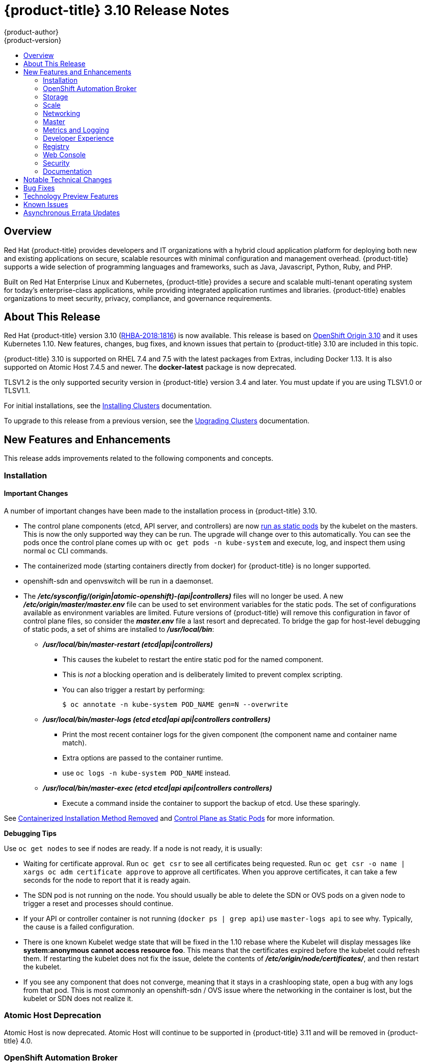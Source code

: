 [[release-notes-ocp-3-10-release-notes]]
= {product-title} 3.10 Release Notes
{product-author}
{product-version}
:data-uri:
:icons:
:experimental:
:toc: macro
:toc-title:
:prewrap!:

toc::[]

== Overview

Red Hat {product-title} provides developers and IT organizations with a hybrid
cloud application platform for deploying both new and existing applications on
secure, scalable resources with minimal configuration and management overhead.
{product-title} supports a wide selection of programming languages and
frameworks, such as Java, Javascript, Python, Ruby, and PHP.

Built on Red Hat Enterprise Linux and Kubernetes, {product-title} provides a
secure and scalable multi-tenant operating system for today’s enterprise-class
applications, while providing integrated application runtimes and libraries.
{product-title} enables organizations to meet security, privacy, compliance, and
governance requirements.

[[ocp-310-about-this-release]]
== About This Release

Red Hat {product-title} version 3.10
(link:https://access.redhat.com/errata/RHBA-2018:1816[RHBA-2018:1816]) is now
available. This release is based on
link:https://github.com/openshift/origin/releases/tag/v3.10.0-rc.0[OpenShift
Origin 3.10] and it uses Kubernetes 1.10. New features, changes, bug fixes, and
known issues that pertain to {product-title} 3.10 are included in this topic.

{product-title} 3.10 is supported on RHEL 7.4 and 7.5 with the latest packages
from Extras, including Docker 1.13. It is also supported on Atomic Host 7.4.5
and newer. The *docker-latest* package is now deprecated.

TLSV1.2 is the only supported security version in {product-title} version 3.4
and later. You must update if you are using TLSV1.0 or TLSV1.1.

For initial installations, see the
xref:../install/index.adoc#install-planning[Installing Clusters] documentation.

To upgrade to this release from a previous version, see the
xref:../upgrading/index.adoc#install-config-upgrading-index[Upgrading Clusters]
documentation.

[[ocp-310-new-features-and-enhancements]]
== New Features and Enhancements

This release adds improvements related to the following components and concepts.

[[ocp-310-installation]]
=== Installation

[[ocp-310-important-installation-changes]]
==== Important Changes

A number of important changes have been made to the installation process in
{product-title} 3.10.

* The control plane components (etcd, API server, and controllers) are now
xref:ocp-310-system-services-now-hosted-on-pods[run as static pods] by the
kubelet on the masters. This is now the only supported way they can be run. The
upgrade will change over to this automatically. You can see the pods once the
control plane comes up with `oc get pods -n kube-system` and execute, log, and
inspect them using normal `oc` CLI commands.

* The containerized mode (starting containers directly from docker) for
{product-title} is no longer supported.

* openshift-sdn and openvswitch will be run in a daemonset.

* The *_/etc/sysconfig/(origin|atomic-openshift)-(api|controllers)_* files will no
longer be used. A new *_/etc/origin/master/master.env_* file can be used to set
environment variables for the static pods. The set of configurations available as
environment variables are limited. Future versions of
{product-title} will remove this configuration in favor of control plane files,
so consider the *_master.env_* file a last resort and deprecated. To bridge the
gap for host-level debugging of static pods, a set of shims are installed to
*_/usr/local/bin_*:
+
** *_/usr/local/bin/master-restart (etcd|api|controllers)_*
*** This causes the kubelet to restart the entire static pod for the named
component.
*** This is _not_ a blocking operation and is deliberately limited to prevent
complex scripting.
*** You can also trigger a restart by performing:
+
----
$ oc annotate -n kube-system POD_NAME gen=N --overwrite
----
+
** *_/usr/local/bin/master-logs (etcd etcd|api api|controllers controllers)_*
*** Print the most recent container logs for the given component (the component name
and container name match).
*** Extra options are passed to the container runtime.
*** use `oc logs -n kube-system POD_NAME` instead.
** *_/usr/local/bin/master-exec (etcd etcd|api api|controllers controllers)_*
*** Execute a command inside the container to support the backup of etcd. Use these sparingly.

See xref:ocp-310-containerized-installation-removed[Containerized Installation
Method Removed] and xref:ocp-310-control-plane-changes[Control Plane as Static
Pods] for more information.

*Debugging Tips*

Use `oc get nodes` to see if nodes are ready. If a node is not ready, it is
usually:

* Waiting for certificate approval. Run `oc get csr` to see all certificates being
requested. Run `oc get csr -o name | xargs oc adm certificate approve` to
approve all certificates.  When you approve certificates, it can take a few
seconds for the node to report that it is ready again.

* The SDN pod is not running on the node.  You should usually be able to delete the
SDN or OVS pods on a given node to trigger a reset and processes should
continue.

* If your API or controller container is not running (`docker ps | grep api`) use
`master-logs api` to see why. Typically, the cause is a failed configuration.

* There is one known Kubelet wedge state that will be fixed in the 1.10 rebase
where the Kubelet will display messages like *system:anonymous cannot access
resource foo*. This means that the certificates expired before the kubelet
could refresh them. If restarting the kubelet does not fix the issue, delete the
contents of *_/etc/origin/node/certificates/_*, and then restart the kubelet.

* If you see any component that does not converge, meaning that it stays in a
crashlooping state, open a bug with any logs from that pod. This is most
commonly an openshift-sdn / OVS issue where the networking in the container is
lost, but the kubelet or SDN does not realize it.

[discrete]
[[ocp-310-atomic-host-deprecated]]
===  Atomic Host Deprecation

Atomic Host is now deprecated. Atomic Host will continue to be supported in
{product-title} 3.11 and will be removed in {product-title} 4.0.

[[ocp-310-openshift-automation-broker]]
=== OpenShift Automation Broker

[[ocp-310-oab-uses-crds]]
==== The OpenShift Automation Broker Now Uses CRDs Instead of Local etcd

The OpenShift Automation Broker will now use custom resource definitions (CRDs)
instead of a local etcd instance.

There is now a migration path from etcd to CRD for `openshift-ansible`

[[ocp-310-mediawiki-apb-updated]]
==== mediawiki-abp Examples Updated

Examples of *mediawiki-apb* Ansible playbook bundles (APB) are updated to use
version 1.27.

[[ocp-310-storage]]
=== Storage

[[ocp-310-pv-provisioning-using-openstack-manilla]]
==== Persistent Volume (PV) Provisioning Using OpenStack Manila (Technology Preview)

Persistent volume (PV) provisioning using OpenStack Manila is currently in
xref:ocp-310-technology-preview[Technology Preview] and not for production
workloads.

{product-title} is capable of provisioning PVs using the
link:https://wiki.openstack.org/wiki/Manila[OpenStack Manila] shared file system
service.

See
xref:../install_config/persistent_storage/persistent_storage_manila.adoc#persistent_storage_manila[Persistent
Storage Using OpenStack Manila] for more information.

[[ocp-310-pv-resize]]
==== PV Resize (Technology Preview)

Persistent volume (PV) resize is currently in
xref:ocp-310-technology-preview[Technology Preview] and not for production
workloads.

You can expand persistent volume claims online from {product-title} for glusterFS.

. Create a storage class with `allowVolumeExpansion=true`.
. The PVC uses the storage class and submits a claim.
. The PVC specifies a new increased size.
. The underlying PV is resized.

See
xref:../dev_guide/expanding_persistent_volumes.adoc#expanding_persistent_volumes[Expanding
Persistent Volumes] for more information.

[[ocp-310-CSI]]
==== Container Storage Interface (Technology Preview)

Container Storage Interface (CSI) is currently in
xref:ocp-310-technology-preview[Technology Preview] and not for production
workloads.

CSI allows {product-title} to consume storage from storage backends that
implement the link:https://github.com/container-storage-interface/spec[CSI
interface] as
xref:../architecture/additional_concepts/storage.adoc#architecture-additional-concepts-storage[persistent
storage].

See
xref:../install_config/persistent_storage/persistent_storage_csi.adoc#install-config-persistent-storage-persistent-storage-csi[Persistent
Storage Using Container Storage Interface (CSI)] for more information.

[[ocp-310-local-ephemeral-storage]]
==== Protection of Local Ephemeral Storage (Technology Preview)

Protection of Local Ephemeral Storage is currently in
xref:ocp-310-technology-preview[Technology Preview] and not for production
workloads.

You can now control the use of the local ephemeral storage feature on your nodes
in order to prevent users from exhausting node local storage with their pods and
other pods that happen to be on the same node.

This feature is disabled by default. If enabled, the {product-title} cluster uses
ephemeral storage to store information that does not need to persist after the
cluster is destroyed.

See xref:../install_config/configuring_ephemeral.adoc#install-config-configuring-ephemeral-storage[Configuring Ephemeral Storage] for more information.

[[ocp-310-tenant-driven-storage-snapshotting]]
==== Tenant-driven Storage Snapshotting (Technology Preview)

Tenant-driven storage snapshotting is currently in
xref:ocp-310-technology-preview[Technology Preview] and not for production
workloads.

Tenants now have the ability to leverage the underlying storage technology
backing the persistent volume (PV) assigned to them to make a snapshot of their
application data. Tenants can also now restore a given snapshot from the past to
their current application.

An external provisioner is used to access the EBS, GCE pDisk, and HostPath. This
Technology Preview feature has tested EBS and HostPath. The tenant must stop the
pods and start them manually.

. The administrator runs an external provisioner for the cluster. These are images
from the Red hat Container Catalog.

. The tenant made a PVC and owns a PV from one of the supported storage
solutions.The administrator must create a new `StorageClass` in the cluster with:
+
----
kind: StorageClass
apiVersion: storage.k8s.io/v1
metadata:
  name: snapshot-promoter
provisioner: volumesnapshot.external-storage.k8s.io/snapshot-promoter
----

. The tenant can create a snapshot of a PVC named `gce-pvc` and the resulting
snapshot will be called `snapshot-demo`.
+
----
$ oc create -f snapshot.yaml

apiVersion: volumesnapshot.external-storage.k8s.io/v1
kind: VolumeSnapshot
metadata:
  name: snapshot-demo
  namespace: myns
spec:
  persistentVolumeClaimName: gce-pvc
----

. Now, they can restore their pod to that snapshot.
+
----
$ oc create -f restore.yaml
apiVersion: v1
kind: PersistentVolumeClaim
metadata:
  name: snapshot-pv-provisioning-demo
  annotations:
    snapshot.alpha.kubernetes.io/snapshot: snapshot-demo
spec:
  storageClassName: snapshot-promoter
----

[[ocp-310-arbiter-volume-support]]
==== Arbiter Volume Support by Red Hat OpenShift Container Storage

In {product-title} 3.10, there is Arbiter Volume Support by Red Hat OpenShift
Container Storage (RHOCS), xref:ocp-310-CNS-is-now-RHOCS[formerly called CNS].

There is a new volume type (2 replicas + 1 metadata brick).  Arbiter volume is a
3-way replicated volume where every third replica is copied metadata. Arbiter
nodes can be daisy chained or dedicated.

Arbiter volume can be created using the Heketi CLI or by updating the
*_storageclass_* file:

----
heketi-cli volume create --size=4 --gluster-volumeoptions='user.heketi.arbiter true'
----

Storage Class Volume Options:

----
volumeoptions: "user.heketi.arbiter true,user.heketi.average-file-size 1024"
----

[[ocp-310-scale]]
=== Scale

[[ocp-310-scale-cluster-limits]]
==== Cluster Limits

Updated guidance around
xref:../scaling_performance/cluster_limits.adoc#scaling-performance-cluster-limits[Cluster
Limits] for {product-title} 3.10 is now available.

[[ocp-310-device-plugins]]
==== Device Plug-ins

Device Plug-ins are now moved out of Technology Preview and generally available
in {product-title} 3.10. {product-title} supports the device plug-in API, but the
device plug-in containers are supported by individual vendors.

Device plug-ins allow you to use a particular device type (GPU, InfiniBand,
or other similar computing resources that require vendor-specific initialization
and setup) in your {product-title} pod without needing to write custom code. The
device plug-in provides a consistent and portable solution to consume hardware
devices across clusters. The device plug-in provides support for these devices
through an extension mechanism, which makes these devices available to
containers, provides health checks of these devices, and securely shares them.

A device plug-in is a gRPC service running on the nodes (external to
`atomic-openshift-node.service`) that is responsible for managing specific
hardware resources.

See the  xref:../dev_guide/device_plugins.adoc#using-device-plugins[Developer
Guide] for further conceptual information about Device Plug-ins.

[[ocp-310-CPU-manager]]
==== CPU Manager

CPU Manager is now moved out of Technology Preview and generally available in
{product-title} 3.10.

CPU Manager manages groups of CPUs and constrains workloads to specific CPUs.

CPU Manager is useful for workloads that have some of these attributes:

* Require as much CPU time as possible.
* Are sensitive to processor cache misses.
* Are low-latency network applications.
* Coordinate with other processes and benefit from sharing a single processor
cache.

See
xref:../scaling_performance/using_cpu_manager.adoc#scaling-performance-using-cpu-manager[Using
CPU Manager] for more information.

[[ocp-310-device-manager]]
==== Device Manager

Device Manager is now moved out of Technology Preview and generally available in
{product-title} 3.10. {product-title} supports the device plug-in API, but the
device plug-in containers are supported by individual vendors.

Some users want to set resource limits for hardware devices within their pod
definition and have the scheduler find the node in the cluster with those
resources.  While at the same time, Kubernetes needed a way for hardware
vendors to advertise their resources to the kubelet without forcing them to
change core code within Kubernetes

The kubelet now houses a device manager that is extensible through plug-ins. You
load the driver support at the node level. Then, you or the vendor writes a
plug-in that listens for requests to stop/start/attach/assign the requested
hardware resources seen by the drivers. This plug-in is deployed to all the
nodes via a daemonSet.

See xref:../dev_guide/device_manager.adoc#using-device-manager[Using Device
Manager] for more information.

[[ocp-310-hugepages]]
==== Huge Pages

Huge pages are now moved out of Technology Preview and generally available in
{product-title} 3.10.

Memory is managed in blocks known as pages. On most systems, a page is 4Ki. 1Mi
of memory is equal to 256 pages; 1Gi of memory is 256,000 pages, and so on. CPUs
have a built-in memory management unit that manages a list of these pages in
hardware. The Translation Lookaside Buffer (TLB) is a small hardware cache of
virtual-to-physical page mappings. If the virtual address passed in a hardware
instruction can be found in the TLB, the mapping can be determined quickly. If
not, a TLB miss occurs, and the system falls back to slower, software-based
address translation, resulting in performance issues. Since the size of the
TLB is fixed, the only way to reduce the chance of a TLB miss is to increase the
page size.

A huge page is a memory page that is larger than 4Ki. On x86_64 architectures,
there are two common huge page sizes: 2Mi and 1Gi. Sizes vary on other
architectures. In order to use huge pages, code must be written so that
applications are aware of them. Transparent Huge Pages (THP) attempt to automate
the management of huge pages without application knowledge, but they have
limitations. In particular, they are limited to 2Mi page sizes. THP can lead to
performance degradation on nodes with high memory utilization or fragmentation
due to defragmenting efforts of THP, which can lock memory pages. For this
reason, some applications may be designed to use or recommend usage of
pre-allocated huge pages instead of THP.

In {product-title}, applications in a pod can allocate and consume pre-allocated
huge pages.

See xref:../scaling_performance/managing_hugepages.adoc#scaling-performance-managing-huge-pages[Managing
Huge Pages] for more information.

[[ocp-310-networking]]
=== Networking

[[ocp-310-route-annotation-limits-concurrent-connections]]
==== Route Annotation Limits Concurrent Connections

The route annotation `haproxy.router.openshift.io/pod-concurrent-connections`
limits concurrent connections.

See
xref:../architecture/networking/routes.adoc#route-specific-annotations[Route-specific
Annotations] for more information.

[[ocp-310-support-for-kubernetes-ingress-objects]]
==== Support for Kubernetes Ingress Objects

The Kubernetes ingress object is a configuration object determining how inbound
connections reach internal services. {product-title} has support for these
objects, starting in {product-title} 3.10, using a ingress controller
configuration file.

See
xref:../architecture/networking/routes.adoc#architecture-routes-support-for-ingress[Support
for Kubernetes ingress objects] for more information.

[[ocp-310-IP-failover-management-limited-to-254-groups]]
==== IP failover Management Limited to 254 Groups of VIP Addresses

IP failover management is limited to 254 groups of VIP addresses. By default,
{product-title} assigns one IP address to each group. You can use the
`virtual-ip-groups` option to change this so multiple IP addresses are in each
group and define the number of VIP groups available for each VRRP instance when
configuring IP failover.

See
xref:../admin_guide/high_availability.adoc#admin-guide-high-availability-configuring-more-than-254[High
Availability] for more information.

[[ocp-310-allow-dns-names-for-egress-routers]]
==== Allow DNS Names for Egress Routers

You can now set the egress router to refer to an external service, with a
potentially unstable IP address, by its host name.

See xref:../admin_guide/managing_networking.adoc#admin-guide-deploying-an-egress-dns-proxy-pod[Deploying an Egress Router DNS Proxy Pod]
for more information.

[[ocp-310-expand-servicenetwork]]
==== Expanding the serviceNetwork

You can now grow the service network address range in a multi-node environment
to a larger address space. This does not cover migration to a different range,
just the increase of an existing range.

See xref:../install_config/configuring_sdn.adoc#expanding-the-service-network[Expanding the Service Network]
for more information.

[[ocp-310-kuryr]]
==== Improved {product-title} and Red Hat OpenStack Integration with Kuryr (Technology Preview)

This feature  is currently in xref:ocp-310-technology-preview[Technology
Preview] and is not for production workloads.

See xref:../admin_guide/kuryr.adoc#admin-guide-kuryr[Kuryr SDN Administration]
and
xref:../install_config/configuring_kuryrsdn.adoc#install-config-configuring-kuryr-sdn[Configuring
Kuryr SDN] for best practices in {product-title} and Red Hat OpenStack
integration.

[[ocp-310-master]]
=== Master

[[ocp-310-the-descheduler]]
==== The Descheduler (Technology Preview)

The Descheduler is currently in xref:ocp-310-technology-preview[Technology
Preview] and is not for production workloads.

The descheduler moves pods from less desirable nodes to new nodes. Pods can be
moved for various reasons, such as:

* Some nodes are under- or over-utilized.
* The original scheduling decision does not hold true any more, as taints or
labels are added to or removed from nodes, pod/node affinity requirements are
not satisfied any more.
* Some nodes failed and their pods moved to other nodes.
* New nodes are added to clusters.

See
xref:../admin_guide/scheduling/descheduler.adoc#admin-guide-descheduler[Descheduling]
for more information.

[[ocp-310-node-problem-detector]]
==== Node Problem Detector (Technology Preview)

The Node Problem Detector is currently in xref:ocp-310-technology-preview[Technology
Preview] and is not for production workloads.

The Node Problem Detector monitors the health of your nodes by finding certain
problems and reporting these problems to the API server, where external
controllers could take action. The Node Problem Detector is a daemon that runs
on each node as a daemonSet.  The daemon tries to make the cluster aware of node
level faults that should make the node not schedulable. When you start the Node
Problem Detector, you tell it a port over which it should broadcast the issues
it finds. The detector allows you to load sub-daemons to do the data collection.
There are three as of today.  Issues found by the problem daemon can be
classified as `NodeCondition`.

Problem daemons:

* Kernel Monitor: Monitors kernel log via journald and reports problems according
to regex patterns.
* AbrtAdaptor: Monitors the node for kernel problems and application crashes from
journald.
* CustomerPluginMonitor: Allows you to test for any condition and exit on a `0` or
`1` should your condition not be met.

See
xref:../admin_guide/node_problem_detector.adoc#admin-guide-node-problem-detector[Node
Problem Detector] for more information.

[[ocp-310-system-services-now-hosted-on-pods]]
==== System Services Now Hosted on Pods
Each of the system services, API, controllers, and etcd, used to run as system
services on the master. These services now run on static pods in the cluster. As
a result, there are new commands to restart these services: `master-restart
api`, `master-restart controllers`, and `master-restart etcd`. To view log
information on these services, use `master-logs api api`, `master-logs
controllers controllers`, and `master-logs etcd etcd`.

See xref:ocp-310-important-installation-changes[Important Changes] for more information.

[[ocp-310-new-node-configuration-process]]
==== New Node Configuration Process
You can modify exiting nodes through a configuration map rather than the
*_node-config.yaml_*. The installation creates three node configuration groups:
*node-config-master*, *node-config-infra*, and *node-config-compute* and creates
a configuration map for each group.  A sync pod watches for changes to these
configuration maps. When a change is detected, the sync pod updates the
*_node-config.yaml_* file on all of the nodes.

[[ocp-310-group-pruning]]
==== LDAP Group Pruning
To prune groups records from an external provider, administrators can
run the following command:

----
$ oc adm prune groups --sync-config=path/to/sync/config [<options>]
----

See xref:../admin_guide/pruning_resources.adoc#pruning-groups[Pruning groups] for more information.


[[ocp-310-podman]]
==== Podman (Technology Preview)

Podman is currently in xref:ocp-310-technology-preview[Technology Preview] and
is not for production workloads.

Podman is a daemon-less CLI/API for running, managing, and debugging OCI containers and pods. It:

* Is fast and lightweight.
* Leverages runC.
* Provides a syntax for working with containers.
* Has remote management API via Varlink.
* Provides systemd integration and advanced namespace isolation.

[[ocp-310-metrics-and-logging]]
=== Metrics and Logging

[[ocp-310-prometheus]]
==== Prometheus (Technology Preview)

Prometheus remains in xref:ocp-310-technology-preview[Technology Preview] and is
not for production workloads. Prometheus, AlertManager, and AlertBuffer versions
are now updated and node-exporter is now included:

* prometheus 2.2.1
* Alertmanager 0.14.0
* AlertBuffer 0.2
* node_exporter 0.15.2

You can deploy Prometheus on an {product-title} cluster, collect Kubernetes and
infrastructure metrics, and get alerts. You can see and query metrics and alerts
on the Prometheus web dashboard. Alternatively, you can bring your own Grafana
and hook it up to Prometheus.

See xref:../install_config/cluster_metrics.adoc#openshift-prometheus[Prometheus
on OpenShift] for more information.

[[ocp-310-syslog-output-plugin-for-fluentd]]
==== syslog Output Plug-in for fluentd (Technology Preview)

syslog Output Plug-in for fluentd is a feature currently in
xref:ocp-310-technology-preview[Technology Preview] and not for production
workloads.

You can send system and container logs from {product-title} nodes to external
endpoints using the syslog protocol. The fluentd syslog output plug-in supports
this.

[IMPORTANT]
====
Logs sent via syslog are not encrypted and, therefore, insecure.
====

See
xref:../install_config/aggregate_logging.adoc#sending-logs-to-external-rsyslog[Sending
Logs to an External Syslog Server] for more information.

[[ocp-310-developer-experience]]
=== Developer Experience

[[ocp-310-service-catalog-CLI]]
==== Service Catalog command-line interface (CLI)

The Service Catalog command-line interface (CLI) allows you to provision and
bind services from the command line. You can use a full set of commands to list,
describe, provision, deprovision, bind, and unbind.

The Service Catalog CLI utility called `svcat` is available for easier
interaction with Service Catalog resources. `svcat` communicates with the
Service Catalog API by using the aggregated API endpoint on an OpenShift
cluster.

See
xref:../architecture/service_catalog/service_catalog_cli.adoc#architecture-additional-concepts-service-catalog-cli[Service
catalog command-line interface (CLI)] for more information.

[[ocp-310-new-ignore-volume-az-configuration-option]]
==== New ignore-volume-az Configuration Option

A new configuration option, `ignore-volume-az`, is now available  in the
*_cloud.conf_* file for Red Hat OpenStack. This is added to let {product-title}
not create labels with zones for persistent volumes. OpenStack Cinder and
OpenStack Nova can have different topology zones. {product-title} works
exclusively with Nova zones, ignoring Cinder topology. Therefore, it makes no
sense to set the label with a Cinder zone name into PVs, in case it is different
than Nova zones. A pod that uses such a PV would be unschedulable by
{product-title}. Cluster administrators can now turn off labeling of Cinder PVs
and make their pods schedulable.
(link:https://bugzilla.redhat.com/show_bug.cgi?id=1500776[*BZ#1500776*])

[[ocp-310-cli-plug-ins]]
==== CLI Plug-ins (Technology Preview)

CLI plug-ins are currently in xref:ocp-310-technology-preview[Technology Preview]
and not for production workloads.

Usually called _plug-ins_ or _binary extensions_, this feature allows you to
extend the default set of `oc` commands available and, therefore, allows you to
perform new tasks.

See xref:../cli_reference/extend_cli.adoc#cli-reference-extend-cli[Extending the
CLI] for information on how to install and write extensions for the CLI.

[[ocp-310-jenkins-updates]]
==== Jenkins Updates

There is now synchronized removal of build jobs, which allows for the cleanup of old, stale jobs.

Jenkins is now updated to 2.107.3-1.1 and Jenkins build agent (slave) images are now updated:

* Node.js 8
* Maven 3.5

The following images are deprecated in {product-title} 3.10:
----
jenkins-slave-maven-*
jenkins-slave-nodejs-*
----

The images still exist in the interim so you can migrate your applications
to the newer images:
----
jenkins-agent-maven-*
jenkins-agent-nodejs-*
----

For more information, see xref:../using_images/other_images/jenkins_slaves.adoc#using-images-other-images-jenkins-slaves[Jenkins Agents].

[[ocp-310-registry]]
=== Registry

[[ocp-310-expose-registry-metrics]]
==== Expose Registry Metrics with OpenShift Authentication

The {product-title} 3.10 registry metrics endpoint is now protected by built-in
{product-title} authentication. You can use a ClusterRole to access registry metrics.

See xref:../install_config/registry/accessing_registry.adoc#accessing-registry-metrics[Accessing Registry Metrics]
for more information.

[[ocp-310-web-console]]
=== Web Console

[[ocp-310-web-console-improved-catalog-search]]
==== Improved Service Catalog Search

There is now an improved search algorithm for the service catalog UI. Weighting
is based on where the match is found and factors include the title, description,
and tagging.

[[ocp-310-web-console-improved-way-to-show-and-choose-routes]]
==== Improved Way to Show and Choose Routes for Applications

There is now an improved way to show and choose routes for an application. There
is now indication that there are multiple routes available. Annotate the route
that you would like to be primary:

----
console.alpha.openshift.io/overview-app-route: ‘true’
----

[[ocp-310-web-console-create-generic-secrets]]
==== Create Generic secrets

You can create generic secrets in the web console (secrets with any key / value
pairs). You can already create secrets, but now you can create opaque secrets.
This behaves like creating ConfigMaps.

[[ocp-310-web-console-miscellaneous-changes]]
==== Miscellaneous Changes
* The *_xterm.js_* dependency for pod terminal was updated with greatly improved performance.
* You can now create image pull secrets directly from the deploy image dialog.

[[ocp-310-security]]
=== Security

[[ocp-310-security-specify-whitelist-cipher-suite-for-etcd]]
==== Specify TLS Cipher Suite for etcd

You can set TLS cipher suites for use with etcd in order to meet security
policies.

For more information, see xref:../install_config/master_node_configuration.adoc#master-config-tls-cipher[Specifying TLS ciphers for etcd]

[[ocp-310-control-sharing-pid-namespace-between-containers]]
==== Control Sharing the PID Namespace Between Containers (Technology Preview)

Control Sharing the PID Namespace Between Containers is currently in
xref:ocp-310-technology-preview[Technology Preview] and not for production
workloads.

Use this feature to configure cooperating containers in a pod, such as a log
handler sidecar container, or to troubleshoot container images that do not
include debugging utilities like a shell.

* The feature gate `PodShareProcessNamespace` is set to `false` by default.
* Set `feature-gates=PodShareProcessNamespace=true` in  the API server,
controllers, and kubelet.
* Restart the API server, controller, and node service.
* Create a pod with the specification of `shareProcessNamespace: true`.
* Run `oc create -f <pod spec file>`.

*Caveats*

When the PID namespace is shared between containers:

* Sidecar containers are not isolated.
* Environment variables are now visible to all other processes.
* Any *kill all* semantics used within the process are now broken.
* Any `exec` processes from other containers will now show up.

See
xref:../dev_guide/expanding_persistent_volumes.adoc#expanding_persistent_volumes[Expanding
Persistent Volumes] for more information.

[[ocp-310-router-service-account-access-secrets]]
==== Router Service Account No Longer Needs Access to Secrets

The router service account no longer needs permission to read all secrets. This
improves security. Previously, if the router was compromised it could read all
of the most sensitive data in the cluster.

Now, when you create an ingress object, a corresponding route object is created.
If an ingress object is modified, a changed secret should take effect soon
after. If an ingress object is deleted, a route that was created for it will be
deleted.

[[ocp-310-documentation]]
=== Documentation

[[ocp-310-quick-installation-removed]]
==== Removed Quick Installation

In {product-title} 3.10, the Quick Installation method and the corresponding
documentation is now removed.

[[ocp-310-manual-upgrade-removed]]
==== Removed Manual Upgrade

In {product-title} 3.10, the Manual Upgrade method and the corresponding
documentation is now removed.

[[ocp-310-install-config-docs-separated]]
==== Installation and Configuration Guidance Now Separated

The Installation and Configuration Guide is now separated into Installing
Clusters and Configuring Clusters for increased readability.

[[ocp-310-notable-technical-changes]]
== Notable Technical Changes

{product-title} 3.10 introduces the following notable technical changes.

[discrete]
[[ocp-310-major-changes-to-cluster-architecture]]
=== Major Changes to Cluster Architecture

{product-title} 3.10 introduces major architecture changes in how control
plane and node components are deployed, affecting new installations and upgrades
from {product-title} 3.9.

The following sections highlight the most significant changes, with more detail
provided in the xref:../architecture/infrastructure_components/kubernetes_infrastructure.adoc#architecture-infrastructure-components-kubernetes-infrastructure[Architecture Guide].

[discrete]
[[ocp-310-control-plane-changes]]
==== Control Plane as Static Pods

While previously run as *systemd* services or system containers, the control plane
components (apiserver, controllers, and etcd when co-located with a master) are
now run as static pods by the kubelet on master hosts. The node components
*openshift-sdn* and *openvswitch* are also now run using a DaemonSet instead of a
*systemd* service.

.Control plane host architecture changes
image::ocp310-archupgrade.png["Control plane host architecture changes"]

This is now the only supported way they can be run; system containers are no
longer supported, (sans the kublet) with the exception of the node service RHEL
Atomic Host. The upgrade will change over to the new architecture automatically.
Control plane components continue to read configurations from the
*_/etc/origin/master/_* and *_/etc/etcd/_* directories.

You can see the pods after the control plane starts using `oc get pods -n kube-system`,
and `exec`, `log`, and `inspect` them using normal `oc` CLI commands.

[discrete]
===== Why?

Static pods are managed directly by the kubelet daemon on a specific node,
without the API server having to observe it. With this simplified architecture,
master and node static pods do not have an associated replication controller,
and the kubelet daemon itself watches and restarts them if they crash. Static
pods are always bound to one kubelet daemon and always run on the same node with
it.

[discrete]
[[ocp-310-nodes-bootstrapped]]
==== Nodes Bootstrapped from the Master

Nodes are now bootstrapped from the master by default, which means nodes will
pull their pre-defined configuration, client and server certificates from the
master. The 3.10 upgrade will automatically transform your nodes to use this new
mode.

.Node bootstrapping workflow overview
image::node_bootstrapping.png["Node bootstrapping workflow overview"]

[discrete]
===== Why?

The goal for bootstrapping is to allow faster node start-up by reducing the
differences between nodes, as well as centralizing more configuration and
letting the cluster converge on the desired state. This enables certificate
rotation and centralized certificate management by default (use `oc get csr` to see
pending certificates).

[discrete]
[[ocp-310-containerized-installation-removed]]
==== Containerized Installation Method Removed

The containerized installation method for OpenShift Container Platform (where
components run as standard container images) has been removed and is no longer
supported starting in 3.10. The 3.10 upgrade migrates RHEL Server hosts to the
RPM-based method and RHEL Atomic Hosts to the system container-based method (for
the node service only), which are the only supported methods for the respective
RHEL variants. If you upgrade from {product-title} 3.9 to 3.10 and standalone
etcd was run as containerized on RHEL, then the installation will remain
containerized after the upgrade.

[discrete]
===== Why?

This reduces the number of installation and upgrade paths, and aligns better
with features to be introduced in future releases.

[discrete]
[[ocp-310-configuration-files]]
==== Configuration Files

To
xref:../upgrading/automated_upgrades.adoc#upgrades-defining-node-group-and-host-mappings[upgrade]
from {product-title} 3.9 to 3.10, you must first create a configuration file
that maps your previous master and node configurations to the new ConfigMap
usage, and supply the mapping when initiating your cluster upgrade. This ensures
that the upgrade does not begin without this critical information, and that you
are not left at the end of the upgrade with hosts using the previous style
deployment.

In addition, the *_/etc/sysconfig/(origin|atomic-openshift)-(api|controllers)_*
files will no longer be used. A new *_/etc/origin/master/master.env_* file can
be used to set environment variables for the static pods. The set of
configuration available as environment variables is limited (proxy and log
levels). Future versions of {product-title} will remove this configuration in
favor of control plane files, so consider the *_master.env_* file a last resort
and deprecated.

[discrete]
[[ocp-310-updates-to-static-pod-images]]
=== Updates to Static Pod Images

The following images are removed:

----
openshift3/ose-*
openshift3/container-engine-*
openshift3/node-*
openshift3/openvswitch-*
----

These images are replaced with:

----
openshift3/ose-node-*
openshift3/ose-control-plane-*
----

The image `openshift3/metrics-schema-installer-container` is also added.

The image `openshift3/ose-sti-builder` is now replaced by
`openshift3/ose-docker-builder`, which already existed.

See
xref:../install/disconnected_install.adoc#disconnected-syncing-images[Syncing
Images] for more information.

[discrete]
[[ocp-310-pod-flag-removed]]
=== Pod Flag Removed for oc port-forward

The deprecated `-p <POD>` flag for `oc port-forward` is removed. Use `oc port-forward pod/<POD>` instead.

[discrete]
[[ocp-310-specify-api-group-and-version-without-api-prefix]]
=== Specify the API Group and Version without the API prefix

When enabling or disabling API groups with the `--runtime-config` flag in
`kubernetesMasterConfig.apiServerArguments`, specify `<group>/<version>` without
the API prefix. In future releases, the API prefix will be disallowed. For
example:

----
kubernetesMasterConfig:
  apiServerArguments:
    runtime-config:
    - apps.k8s.io/v1beta1=false
    - apps.k8s.io/v1beta2=false
...
----

[discrete]
[[ocp-310-o-name-includes-api-group]]
=== Output of -o name Now Includes API Group

The output format of `-o name` now includes the API group and singular kind. For
example:

----
$ oc get imagestream/my-image-stream -o name
imagestream.image.openshift.io/my-image-stream
----

[discrete]
[[ocp-310-deprecated-web-console-suport-for-IE-11]]
===  Deprecated Web Console Support for Internet Explorer 11

Web console support for Internet Explorer (IE) 11 is now deprecated. This will
be removed in a future version of {product-title}. Microsoft Edge is still a
supported browser.

[discrete]
[[ocp-310-local-provosioner-configuration-changes]]
=== Local Provisioner Configuration Changes

Adding a new device is semi-automatic. The provisioner periodically checks for
new mounts in the configured directories. The administrator needs to create a
new subdirectory there, mount a device there, and allow the pods to use the
device by applying the SELinux label.

See
xref:../install_config/configuring_local.adoc#install-config-configuring-local[Configuring
for Local Volume] for more information.

[discrete]
[[ocp-310-openstack-configuration-updates]]
=== OpenStack Configuration Updates

When configuring the Red Hat OpenStack cloud provider, the node's host name must
match the instance name in OpenStack to ensure that the registered name conforms
to DNS-1123 specification.

[discrete]
[[ocp-310-deprecated-openshift-namespace-flag-removed]]
=== Deprecated openshift-namespace Flag Now Removed

The deprecated `openshift-namespace` flag is now removed from the `oc adm
create-bootstrap-policy-file` command.

[discrete]
[[ocp-310-deprecated-openshift_set_node_ip-and-openshift_ip]]
=== Use of openshift_set_node_ip and openshift_ip Are No Longer Supported

In {product-title} 3.10, the use of `openshift_set_node_ip` and `openshift_ip`
are no longer supported.

[discrete]
[[ocp-310-you-can-no-longer-configure-dnsip]]
=== You Can No Longer Configure dnsIP

It is no longer possible to configure the `dnsIP` value of the node, which could
previously be set via `openshift_dns_ip`.

[discrete]
[[ocp-310-deprecated-openshift_hostname]]
=== Deprecated openshift_hostname Variable

The `openshift_hostname` variable is now removed.

[discrete]
[[ocp-310-openshift_docker_additional_registries-discouraged]]
=== Use of openshift_docker_additional_registries Discouraged

Do not use or rely on `openshift_docker_additional_registries`.

[discrete]
[[ocp-310-openshift-infra-for-system-components]]
=== openshift-infra Reserved for System Components
The `openshift-infra` namespace is reserved for system components. It does not
run {product-title} admission plug-ins for Kubernetes resources. SCC admission will not
run for pods in the `openshift-infra` namespace. This can cause pods to fail,
especially if they make use of persistent volume claims and rely on SCC-assigned
`uid`/`fsGroup`/`supplementalGroup`/`seLinux` settings.

[discrete]
[[ocp-310-oc-edit-respects-kube-editor]]
=== oc edit Respects Kube_EDITOR
The `oc edit` command now respects `KUBE_EDITOR`. `OC_EDITOR` support will be
removed in a future release, so it is recommended that you switch to
`KUBE_EDITOR`.

[discrete]
[[ocp-310-batch-v2alpha1-api-no-longer-served-by-default]]
=== batch/v2alpha1 API Version No Longer Served by Default

The `batch/v2alpha1` API version is no longer served by default. If required, it
can be re-enabled with this configuration:

----
kubernetesMasterConfig:
  apiServerArguments:
    ...
    runtime-config:
    - apis/batch/v2alpha1=true
----

[discrete]
[[ocp-310-new-openshift_additional_ca-option]]
=== New openshift_additional_ca Option

There is a new option in the OpenShift Ansible installer,
`openshift_additional_ca`, which points to a file containing the load balancer
CA certificate. If the cluster is using a load balancer which requires a
difference CA than the one generated by the installer for the the master node,
then the user will need to add this additional CA certificate to the
*_/etc/origin/master/ca-bundle.crt_* file. This will make it available to pods
in the cluster.

[discrete]
[[ocp-310-namespace-scoped-requests]]
=== Namespace-scoped Requests

`subjectaccessreviews.authorization.openshift.io` and
`resourceaccessreviews.authorization.openshift.io` will be cluster-scoped only
in a future release. Use `localsubjectaccessreviews.authorization.openshift.io`
and `localresourceaccessreviews.authorization.openshift.io` if you need
namespace-scoped requests.

[discrete]
[[ocp-310-default-image-streams-use-pullthrough]]
=== Default Image Streams Now Use Pullthrough

The default image streams now use pullthrough. This means that the internal
registry will pull these images on behalf of the user. If you modify the
upstream location of the images in the image stream, the registry will pull from
that location. This means the registry must be able to trust the upstream
location. If your upstream location uses a certificate that is not part of the
standard system trust store, pulls will fail. You will need to mount the
appropriate trust store into the docker-registry pod to provide appropriate
certificates in this case, in the *_/etc/tls_* directory path.

The image import process now runs inside a pod (the apiserver pod). Image import
needs to trust registries it is importing from. If the source registry uses a
certicate that is not signed by a CA that is in the standard system store, you
will need to provide appropriate trust store information to the apiserver pod.
This can be done by mounting content into to the pod's *_/etc/tls_* directory.

[discrete]
[[ocp-310-use-local-flag]]
=== Use a Local Flag to Avoid Contacting the Server

In a future release, when invoking `oc` commands against a local file, you must use a
`--local` flag when you do not want the client to contact the server.

[discrete]
[[ocp-310-deprecated-gitlab-versions]]
=== Deprecated GitLab Versions
The use of self-hosted versions of GitLab with a version less than v11.1.0 is
now deprecated. Users of self hosted versions should upgrade their GitLab
installation as soon as possible. No action is required if the hosted version at
gitlab.com is used, as that environment is always running the latest version.

[discrete]
[[ocp-310-flexvolume-updates]]
=== Flexvolume Plug-in Updates

When using flexvolume for performing `attach`/`detach`, the flex binary must not
have external dependencies and should be self contained. Flexvolume plug-in path
on atomic hosts has been changed to *_/etc/origin/kubelet-plugins_*, which applies to
both master and compute nodes.

[discrete]
[[ocp-310-deprecated-oc-rollout-latest]]

=== Deprecated oc rollout latest ... --output=revision
In {product-title} 3.10, `oc rollout latest ... --output=revision` is
deprecated. Use `oc rollout latest ... --output
jsonpath={.status.latestVersion}` or `oc rollout latest ... --output
go-template={{.status.latestVersion}` instead.

[discrete]
[[ocp-310-CNS-is-now-RHOCS]]

=== CNS Is Now Red Hat OpenShift Container Storage (RHOCS)

Container Native Storage (CNS) is now called Red Hat OpenShift Container Storage
(RHOCS). Previously, there was confusion between CNS and CRS terminology.

[discrete]
[[ocp-310-builder-image-replaced]]
=== Builder Image Replaced

In {product-title} 3.10, the *Atomic OpenShift Docker Builder*,
`registry.access.redhat.com/openshift3/ose-docker-builder`, replaced the
*Atomic OpenShift S2I Builder*, `registry.access.redhat.com/openshift3/ose-sti-builder`.

Previously, the *Atomic OpenShift Docker Builder* was responsible for executing
Docker image builds. It now executes source-to-image (s2i) image builds as well.

[[ocp-310-bug-fixes]]
== Bug Fixes

This release fixes bugs for the following components:

*Builds*

* Some build container environment variables were modified when redacted in the
container log. As a result, URL proxy settings (such as HTTP/S proxies) were
modified, breaking these settings. A copy of these environment variables are
made prior to redaction in the logs.
(link:https://bugzilla.redhat.com/show_bug.cgi?id=1571349[*BZ#11571349*])

* Streaming of build logs failed due to a server-side timeout waiting for the
build pod to start. Therefore,  `oc start-build` could hang if the `--wait` and
`--follow` flags were set. With this bug fix:
+
** Server-side timeout for a build pod to start was increased from 10 to 30 seconds.
** If  the `--follow` flag is specified and the log streaming fails, return an error message to the user.
** If `--follow` and `--wait` is specified, retry log streaming.
+
As a result:
+
** Log stream failures due to build pod wait timeouts are less likely to occur.
** If `--follow` fails, the user is presented with the message *Failed to stream the build logs - to view the logs, run oc logs build/<build-name>*.
** If `--follow` and `--wait` flags are set, `oc start-build` will retry fetching the build logs until successful.
+
(link:https://bugzilla.redhat.com/show_bug.cgi?id=1575990[*BZ#1575990*])

* The build watch maintained by the *openshift jenkins sync* plug-in would no
longer function, even while watchers on other API object types still functioned.
The finding of a build would then fall upon the background build list thread,
which by default runs at 5-minute intervals. This bug fix adds better logging
around unexpected closure of the *openshift jenkins sync* plug-in watches, adds
reconnect when those closures occur, and adds the ability for customers to
configure the relist interval. Now,  customers do not have to wait up to 5
minutes for the pipeline strategy builds to start.
(link:https://bugzilla.redhat.com/show_bug.cgi?id=1554902[*BZ#1554902*])

* The build controller was susceptible to incorrectly failing builds when time was
not synchronized accurately between multiple masters. The controller logic is
now improved to not depend on time synchronization.
(link:https://bugzilla.redhat.com/show_bug.cgi?id=1547551[*BZ#1547551*])

* The webhook payload can contain an empty commit array, which results in an array
indexing error when processed by the APIserver. As a result, the API server
crashes. Check for an empty array before attempting to index into it. With this
bug fix, empty commit payloads are handled without crashing the API server.
(link:https://bugzilla.redhat.com/show_bug.cgi?id=1585663[*BZ#1585663*])

*Containers*

* An invalid SELinux context for the Docker engine prevented `docker exec` to
work. With this bug fix, the issue is resolved.
(link:https://bugzilla.redhat.com/show_bug.cgi?id=1517212[*BZ#1517212*])

*Image*

* Jenkins would fail to parse certificates with the *Bag Attributes* preceding the
`BEGIN CERTIFICATE` line and fail to start since the *openshift jenkins* image
adds such a certificate to the Kubernetes cloud configuration. With this bug
fix,  remove the  *Bag Attributes* preceding the `BEGIN CERTIFICATE` line in the
certificates mounted into the pod; generally validate the certificate for proper
format. Jenkins can now start when such certificates are introduced.
(link:https://bugzilla.redhat.com/show_bug.cgi?id=1548619[*BZ#1548619*])

* A new value in the `Reference` field was not considered as a change. Therefore,
the status field was not  updated. This bug fix updates detection of changes.
You can now set `Reference: true` and get any image reference in an image stream
tag. (link:https://bugzilla.redhat.com/show_bug.cgi?id=1555149[*BZ#1555149*])

* Additional certificate name constraints prevented valid certificates from being
processed, resulting in  an error of "tls: failed to parse certificate from
server: x509: unhandled critical extension". As a result, valid certificates
were unusable. By moving to newer golang libraries that fixed the constraint.
certificates that previously failed can now be used.
(link:https://bugzilla.redhat.com/show_bug.cgi?id=1518583[*BZ#1518583*])

* Previously, PhantomJS would not install on `jenkins-slave-base-rhel7` image.
this was because PhantomJS is packaged as `tar.bz2` archive and
`jenkins-slave-base-rhel7` did not contain the bzip2 binary. The {product-title}
version 3.10, includes newer Jenkins image with bzip2 binary.
(link:https://bugzilla.redhat.com/show_bug.cgi?id=1544693[*BZ#1544693*])


*Installer*

* Due to a compatibility issue in earlier versions, the `networkPluginName` entry
was listed twice in the `node-config.yaml`. The duplicate entry is no longer
needed and has been removed.
(link:https://bugzilla.redhat.com/show_bug.cgi?id=1567970[*BZ#1567970*])

* Due to a change in the installer, if using images from a registry other than the
default, you need to configure the registry using the `oreg_url` parameter in
the *_/etc/ansible/hosts_* file for all components and images. Previously, you
needed to configure the `oreg_url`, `openshift_docker_additional_registries`,
and `openshift_docker_insecure_registries`  parameters.
(link:https://bugzilla.redhat.com/show_bug.cgi?id=1516534[*BZ#1516534*])

* Environments where the Azure cloud provider is enabled now provision a default
storage class for use with Azure storage.
(link:https://bugzilla.redhat.com/show_bug.cgi?id=1537479[*BZ#1537479*])

* You can now uninstall the Service Catalog using the Ansible Playbook if the
*openshift-ansible-serivce-broker* project is not present. Previously, the
uninstall playbook would fail if the project is not present.
(link:https://bugzilla.redhat.com/show_bug.cgi?id=1561485[*BZ#1561485*])

* Because NFS storage cannot provide the file system capabilities required by
OpenShift registry, logging, and metrics components, a check has been added to
the installer that will not allow NFS storage for these components. To use NFS
storage for these components, you must opt-in by setting the cluster variable
`openshift_enable_unsupported_configurations` to `true`, otherwise the procedure
will fail. The use of NFS storage for registry, metrics, and logging components
is only supported for proof of concept environments and not for production
environments.
(link:https://bugzilla.redhat.com/show_bug.cgi?id=1416639[*BZ#1416639*])

* Ansible playbooks were taking too long to execute and could result in
certificate errors from hosts that are not relevant to the task being performed.
The playbooks have been modified to check only relevant hosts.
(link:https://bugzilla.redhat.com/show_bug.cgi?id=1516526[*BZ#1516526*])

* Ansible installer playbooks were creating persistent volumes before creating
storage classes causing the playbooks to be run twice. The playbooks were
changed to create the storage classes before any persistent volumes.
(link:https://bugzilla.redhat.com/show_bug.cgi?id=1564170[*BZ#1564170*])

* Because the way the OpenShift prefix and version were set for the console, the
version reported by the console was different than the version displayed by
other components. Control plane upgrade now ensures that the console version
matches the version of other control plane components.
(link:https://bugzilla.redhat.com/show_bug.cgi?id=1540427[*BZ#1540427*])

* Because of the Ansible installation playbooks, you needed to manually configure
 storage classes after installation in order to create PVCs. You can now
 configure storage classes at installation time by setting the following
 parameters in your inventory file:
+
----
openshift_storageclass_name=test-1
openshift_storageclass_provisioner=rbd
openshift_storageclass_parameters={'fstype': 'ext4', 'iopsPerGB': '10', 'foo': 'bar'}
----
+
(link:https://bugzilla.redhat.com/show_bug.cgi?id=1471718[*BZ#1471718*])

* The certificate expiration playbook, *_easy-mode.yaml_*, was not checking all
certificate files for expiration information. As a result, expired files were
not being discovered, which could result in errors. The Ansible playbook has
been updated.
(link:https://bugzilla.redhat.com/show_bug.cgi?id=1520971[*BZ#1520971*])

* Previously, dnsmasq was configured to listen on a specific IP address in an
effort to avoid binding to `127.0.0.1:53`, which is where the node service runs
its DNS service. This update configures dnsmasq to bind to all interfaces except
the loopback, which ensures that dnsmasq works properly on hosts with multiple
interfaces.
(link:https://bugzilla.redhat.com/show_bug.cgi?id=1481366[*BZ#1481366*])

* In rare cases, the router or registry `registryurl` variables may need to be set
to values other than the first `master registry_url` value. This fix allows the
`openshift_hosted_router_registryurl` and
`openshift_hosted_registry_registryurl` variables to be set in the inventory.
(link:https://bugzilla.redhat.com/show_bug.cgi?id=1509853[*BZ#1509853*])

* A recent change in SELinux policy requires that an additional SEBoolean is set
when running any pods with systemd which includes CFME.
(link:https://bugzilla.redhat.com/show_bug.cgi?id=1587825[*BZ#1587825*])

*Logging*

* The `kube-` and `openshift-` prefixes are preserved for internal use cases. to
avoid name conflict, it is better to use the preserved prefix as default
logging project. This fix uses the preserved prefix as the default logging
project. This fits the pattern used by other infrastructure applications and
allows the EFK stack to participate with other services that assume the
infrastructure is deployed to namespaces with a known pattern (for example,
`openshift-`).
(link:https://bugzilla.redhat.com/show_bug.cgi?id=1535300[*BZ#1535300*])

* A utility *_logging-dump.sh_* dumps the ElasticSearch logs as part of useful
information for troubleshooting. In {product-title} 3.10, the log location of
ElasticSearch has been moved from *_/elasticsearch/logging-es[-ops]/logs_* to
*_/elasticsearch/persistent/logging-es[-ops]/logs_*. *_logging-dump.sh_* fails
to dump ElasticSearch logs with a an error of *Unable to get ES logs from pod
<ES_POD_NAME>*. In addition to *_/elasticsearch/logging-es[-ops]/logs_*, check
the new path *_/elasticsearch/persistent/logging-es[-ops]/logs_* for the logs
files. With this bug fix, *_logging-dump.sh_* successfully dumps ElasticSearch
logs. (link:https://bugzilla.redhat.com/show_bug.cgi?id=1588416[*BZ#1588416*])

*Web Console*

* Previously, if a pod took more than five minutes to become ready, the web
console would warn you, regardless of `timeoutSeconds` specified in the
deployment configuration. For some applications, this period was too short. This
fix removes this warning from the web console. (link:https://bugzilla.redhat.com/show_bug.cgi?id=1550138[*BZ#1550138*])

* Prior to this release, the copy and paste operation in the web console container
terminal did not work properly on Firefox and Internet Explorer. This fix
updates `xterm.js` to `v3.1.0`. You can now copy and paste from the context menu or
using keyboard shortcuts.
(link:https://bugzilla.redhat.com/show_bug.cgi?id=1278733[*BZ#1278733*])

* When the “No results match” result occurred in the Console or Catalog page,
 there were two links for clearing the search keys, “Clear Filters” and “Clear
 All Filters”. With this fix, all occurrences of “Clear Filters” were changed to
 “Clear All Filters”. Now there is one option to clear filters.
 (link:https://bugzilla.redhat.com/show_bug.cgi?id=1549450[*BZ#1549450*])

* Different BuildConfig Webhook URLs were obtained by the CLI and Web Console.
This caused the CLI to use the the correct *build.openshift.io* API group, while
the Web Console did not use an API group. This fix updated the Webhook filter to
use the correct *build.openshift.io* API group for the Web Console, and as a
result the the correct URL for the BuildConfig Webhook is provided.
(link:https://bugzilla.redhat.com/show_bug.cgi?id=1559325[*BZ#1559325*])

* Manually typing a URL with a non-existing image, such as
`/console/project/pro1/browse/images/non-existent-image`, caused the loading
screen to freeze even though the process was finished and the alert, “The image
stream details could not be loaded”, to be displayed. With this fix, the loaded
scope variable is set when the image is or is not loaded and is used in the view
to hide the loading screen. As a result, following the attempt to load the image
data, the screen will not freeze on loading.
(link:https://bugzilla.redhat.com/show_bug.cgi?id=1550797[*BZ#1550797*])

* Previously, the web console did not support deploying an application with private
repository image on the *Deploy Image* page. This is fixed and users can now
deploy an app with a private repository image.
(link:https://bugzilla.redhat.com/show_bug.cgi?id=1489374[*BZ#1489374*])

*Master*

* Previously, DaemonSet nodes were restricted with project default node selector,
causing the creation and deletion of DaemonSet pods in a loop on those nodes.
This fix patched upstream DaemonSet logic to be aware of project default node
selector. As a result, creation and deletion loop of DaemonSet pods on the nodes
that got restricted by project default node selector is resolved.
(link:https://bugzilla.redhat.com/show_bug.cgi?id=1501514[*BZ#1501514*])

* Previously, the client was not able to read full discovery but was stuck on the
first aggregated server which was temporarily unavailable. This led to not
having the proper information about all the resources that were available. This
fix introduced a default timeout for discovery actions. As a result, in case of
a failure on an aggregated server the client will continue discovering resources
on other servers and allow users to work with the ones that are available.
(link:https://bugzilla.redhat.com/show_bug.cgi?id=1525014[*BZ#1525014*])

* Previously, when pods that used DeploymentConfigs with the recreate strategy
were evicted, a new pod did not come online until the timeout interval elapsed.
Now the the recreate strategy creates a new pod even if evicted pods are
present.
(link:https://bugzilla.redhat.com/show_bug.cgi?id=1549931[*BZ#1549931*])

*Metrics*

* Previously, the `auto_snapshot` parameter was set to `true` in the
*_cassandra.yaml_* file, and because of changes to Hawkular Metrics introduced
in {product-title} 3.7, so many snapshots were generated that the disk might
fill up. Now `auto_snapshot` is disabled by default, and snapshots are generated
only if you set the `openshift_metrics_cassandra_take_snapshot` property to
`true` in the Ansible inventory file.
(link:https://bugzilla.redhat.com/show_bug.cgi?id=1567251[*BZ#1567251*])

* Previously, you could not distribute multiple CA certificates to pods in the
cluster. This limitation caused issues with load balancer configurations that
required a different CA certificate than the one generated by the installer for
the the master node. Now you can define the location of the load balancer
certificate in the `openshift_additional_ca` parameter during installation. The
certificate is added to the  *_/etc/origin/master/ca-bundle.crt_* file, which is
made available to pods in the cluster.
(link:https://bugzilla.redhat.com/show_bug.cgi?id=1535585[*BZ#1535585*])

* In version 3.9, the Prometheus service account did not have the required
permissions to access the metrics endpoint of the router, so Prometheus could
not obtain the router's metrics. Now the Prometheus service account has the
necessary additional role to access the metrics endpoint and can obtain metrics
from the router.
(link:https://bugzilla.redhat.com/show_bug.cgi?id=1565095[*BZ#1565095*])

*Networking*

* Previously, the service controller sent a request to the cloud provider every
time a service was created. This request checked whether the cloud provider had
a load balancer for the service, even for non-LoadBalancer services. In clusters
where many services were created, the extra requests dominated some cloud
provider API usage. The service controller no longer sends this request to the
cloud provider when a non-LoadBalancer service is created, which reduces the
cloud provider API usage.
(link:https://bugzilla.redhat.com/show_bug.cgi?id=1571940[*BZ#1571940*])

* Previously, the egress router configuration prevented egress router pods from
connecting to the public IP address of the nodes that host them. If an egress
pod was configured to use its node as a name server in the *_/etc/resolv.conf_*
file, DNS resolution failed. Traffic from an egress router pod to its node is
now routed via the SDN tunnel instead of through the egress interface. Egress
routers can now connect to their node's IP, and egress router DNS works.
(link:https://bugzilla.redhat.com/show_bug.cgi?id=1552738[*BZ#1552738*])

* If two nodes swapped IP addresses after you rebooted them, other
nodes were sometimes unable to send traffic to pods on one or both of those
nodes. Now, the OVS flow correctly manage node IP address reassignment, and
pod-to-pod traffic continues even if nodes swap IP addresses.
(link:https://bugzilla.redhat.com/show_bug.cgi?id=1538220[*BZ#1538220*])

* Previously, changing an EgressIP of a NetNamespace while its existing EgressIP
is active, assigned duplicate EgressIPs to the NetNamespaces of the same
HostSubnets, resulting in egress IPs to stop working if an egress IP is moved
from one project or node to another. Additionally, if the same egress IP is
assigned to two different projects, or two different nodes, then it may not work
correctly even after the duplicate assignment is removed. The EgressIPs field on
a NetNamespace have been fixed to change while the egress IP is active. This
results in static per-project egress IPs should work more reliably.
(link:https://bugzilla.redhat.com/show_bug.cgi?id=1551028[*BZ#1551028*])

* The kube-proxy and kubelet parts of the OpenShift node process were being given
different default values for the configuration options describing how to
interact with iptables. This resulted in OpenShift periodically add a false
iptables rule that would cause some per-project static egress IPs to not be used
for some length of time, until the false rule was removed again. While the bogus
rule was present, traffic from those projects would use the node IP address of
the node hosting the egress IP, rather than the egress IP itself. The
inconsistent configuration was resolved, causing the false iptables rule to no
longer be added, and projects now consistently use their static egress IPs.
(link:https://bugzilla.redhat.com/show_bug.cgi?id=1552869[*BZ#1552869*])

* Previously, OpenShift's default network plug-in did not contain the newest
NetworkPolicy features introduced upstream in Kubernetes. These included
policies for controlling egress, and policies based on IP addresses rather than
pods or namespaces. This meant that in version 3.9, creating a NetworkPolicy
with an `ipBlock` stanza would cause nodes to crash, and creating a
NetworkPolicy that contained only "egress" rules would erroneously cause ingress
traffic to be blocked. Now, {product-title} is aware of the unsupported
NetworkPolicy features, though it does not yet implement them, and if a
NetworkPolicy contains `ipBlock` rules, those rules are ignored. This may cause
the policy to be treated as "deny all" if the `ipBlock` rule was the only rule
in the policy. If a NetworkPolicy contains only "egress" rules, it is ignored
completely and does not affect ingress.
(link:https://bugzilla.redhat.com/show_bug.cgi?id=1583255[*BZ#1583255*])

* When deleting a pod, some of the IP files were not deleted as intended. This was
caused by the garbage collection picking up a dead container. The kubelet keeps
the information from at least one container in the case of if a restart is
needed. This bug fix ensures that a proper clean up happens only if the network
plug-in returns success, but some other error happens after that before the
runtime (eg. dockershim or CRI-O) returns to kubelet.
(link:https://bugzilla.redhat.com/show_bug.cgi?id=1532965[*BZ#1532965*])

* Previously, the *dnsmasq* service would randomly freeze and would need a manual
restart to start the resolution. This caused no logs to be captured for the
*dnsmasq* service on {product-title} node hosts. This was caused by the
interface connecting with *dnsmasq* changing between releases, overloading the
service. The `dns-forward-max` and `cache-size` option limits have been
increased to 10000, and the service now works as expected.
(link:https://bugzilla.redhat.com/show_bug.cgi?id=1560489[*BZ#1560489*])

* The updated egress policy needed to block outgoing traffic, patch OVS flows, and
then re-enable traffic. However, the OVS flow generation for DNS names was slow.
This resulted in a few seconds of egress traffic downtime. With this bug fix,
egress policy handling is updated to pre-populate all new OVS flows before
blocking the outgoing traffic. This reduces the downtime during egress policy
updates.
(link:https://bugzilla.redhat.com/show_bug.cgi?id=1558484[*BZ#1558484*])

* Due to incorrect cleanup of the internal state, if you deleted a "static
per-project egress IPs" from one project and then tried to reuse that IP for a
different project, the OVS rules for the new project would be created
incorrectly. The egress IP would not be used for the new project, and might
start being used again for some traffic from the old project. The internal state
is now cleaned up correctly when removing an egress IP and egress traffic works
as expected.
(link:https://bugzilla.redhat.com/show_bug.cgi?id=1543786[*BZ#1543786*])

* When using per-namespace static egress IPs, all external traffic is routed
through the egress IP. _External_ means all traffic  that is not directed to
another pod, and so includes traffic from the pod to the pod's node. When pods
are told to use the node's IP address for DNS, and the pod is using a static
egress IP, then DNS traffic will be routed to the egress node first, and then
back to the original node, which might be configured to not accept DNS requests
from other hosts, causing the pod to be unable to resolve DNS. Pod-to-node DNS
requests now bypass the egress IP and go directly to the node and DNS works.
(link:https://bugzilla.redhat.com/show_bug.cgi?id=1557924[*BZ#1557924*])

*Pod*

* Previously, errors and warning messages for the `oc describe` command were not
clear. This issue is fixed now.
(link:https://bugzilla.redhat.com/show_bug.cgi?id=1523778[*BZ#1523778*])

* Previously, the garbage collector tried to delete images that were in use by
stopped containers. Changes are made in the {product-name} version 3.10, which
prevents garbage collector from attempting to remove images in use by stopped
containers.
(link:https://bugzilla.redhat.com/show_bug.cgi?id=1577739[*BZ#1577739*])

* The `cpu-cfs-quota` used to get applied, even if the `node-config.yaml` file had
`cpu-cfs-quota` set to `false`. This happened because the container cgroup for
`cfs` quota was unbound, but the pod level cgroup was bounded. This issue is now
fixed, changes were made so that the pod level cgroups remain unbounded. Now if
`cpu-cfs-quota` is set to `false`, it ignores any limits from being enforced.
(link:https://bugzilla.redhat.com/show_bug.cgi?id=1581409[*BZ#1581409*])

* The web console was incorrectly assigning `extensions/v1beta1` as the API
version when creating HPA resources, regardless of the actual group of the scale
target. This issue is fixed.
(link:https://bugzilla.redhat.com/show_bug.cgi?id=1543043[*BZ#1543043*])

*Routing*

* Previously, the HAProxy config failed to load causing router to not service any
routes. This was because the Headless service had `service.Spec.ClusterIP=None`
field set, which was not getting ignored as part of un-idling. This is fixed,
the HAProxy config ignore headless services during unidle handling and the
router service routes as expected.
(link:https://bugzilla.redhat.com/show_bug.cgi?id=1567532[*BZ#1567532*])

* Path based routes did not work as expected for mixed TLS scenarios. Splitting up
of the route types into separate map files caused this issue. Causing haproxy to
match the wrong route. Maps are now merged automatically and they are searched
appropriately to correctly match the incoming requests with the corresponding
backends.
(link:https://bugzilla.redhat.com/show_bug.cgi?id=1534816[*BZ#1534816*])

* When upgrading the HAProxy Docker image, no logging of requests occurs by
default. If logging was requested using the `httplog` option, a warning message
was shown, as this option is not available on a TCP-only connection. In this
situation, HAProxy will fall back to using the `tcplog` option instead. The
warning message is therefore harmless and has been removed.
(link:https://bugzilla.redhat.com/show_bug.cgi?id=1533346[*BZ#1533346*])

*Service Broker*

* The `type: openshift` registry adapter does not support discovery of APB images.
This means that users of this registry adapter must manually include a list of
images to bootstrap. This enhancement introduces the use of a new registry
adapter, `type: partner_rhcc`, which works with
https://registry.connect.redhat.com, and supports image discovery without this
manual requirement.
(link:https://bugzilla.redhat.com/show_bug.cgi?id=1576881[*BZ#1576881*])

* When attempting to deprovision a service instance, an error was occurring during
the process, combined with an invalid response body, which was causing the
deprovision process to fail. Changes have now been implemented to return the
proper response body with the operation key, and to enhance the overall
robustness of the deprovisioning workflow, which will increase the likelihood of
successful deprovisioning.
(link:https://bugzilla.redhat.com/show_bug.cgi?id=1562732[*BZ#1562732*])

* According to the Open Source Broker (OSB) API documentation, if a binding
exists, a status of `200 OK` must be returned from a binding call. An issue had
been occurring where an incorrect response code (`201`) was being returned
instead. This issue has been fixed by introducing support for asynchronous
bindings.
(link:https://bugzilla.redhat.com/show_bug.cgi?id=1563560[*BZ#1563560*])

*Service Catalog*

* When a service class is removed from a provisioned service instance in the
service broker’s catalog, the service catalog marks the class as
`removedFromBrokerCatalog: true`. This prevents the class from being used in new
service plans or instances. An issue was preventing this status from being reset
to `removedFromBrokerCatalog: false` if the service class is re-added to the
broker catalog, and was preventing removed classes from being used again later.
This issue is now resolved.
(link:https://bugzilla.redhat.com/show_bug.cgi?id=1548122[*BZ#1548122*])

* The Prometheus console did not previously allow access to service catalog
metrics, which were only available using curl in the back end. The service
catalog controller now exposes metrics for Prometheus to scrape, which enables
monitoring of the service catalog.
(link:https://bugzilla.redhat.com/show_bug.cgi?id=1549021[*BZ#1549021*])

*Storage*

* The capacity of the local persistent storage volume (PV) was being reported in
some cases as different to that reported by the `df` utility. This was due to a
lack of propagation of newly mounted devices to the pods, resulting in an
additional PV being created for the configured directory. The capacity of this
newly created PV was equal to the root device. This propagation issue has now
been fixed.
(link:https://bugzilla.redhat.com/show_bug.cgi?id=1490722[*BZ#1490722*])

* When the API call quota for in the AWS cloud was reached, certain AWS API calls
returned errors. These errors were not correctly handled when detaching AWS
persistent Volumes, with some AWS volumes remaining attached to the nodes
despite there being no pod using them. The volumes had to be detached manually,
otherwise they became stuck forever. This bug fix updates the AWS API call error
handling for dynamic volume detaching. As a result, even when the AWS API call
quota is reached, the attach/detach controller re-tries to detach the volume
until it succeeds, ensuring the volumes that should be detached are actually
detached.
(link:https://bugzilla.redhat.com/show_bug.cgi?id=1537236[*BZ#1537236*])

*Testing*

* Previously, when `masterConfig.ImagePolicyConfig.ExternalRegistryHostname` was
added for the *_master-config.yaml_* and the API and controller service was
restarted, the API pod would recreate, but the controllers pod would error with
`CrashLoopBackOff`. Having an `m3.large` instance in AWS resolves the issue.
(link:https://bugzilla.redhat.com/show_bug.cgi?id=1593635[*BZ#1593635*])

*Upgrading*

* You can now define a set of hooks to run arbitrary tasks during the node upgrade
process. To implement these hooks set `openshift_node_upgrade_pre_hook`,
`openshift_node_upgrade_hook`, or `openshift_node_upgrade_post_hook` to the path
of the task file you wish to execute. The `openshift_node_upgrade_pre_hook` hook
is executed after draining the node and before it has been upgraded. The
`openshift_node_upgrade_hook` is executed after the node has been drained and
packages updated but before it is marked schedulable again. The
`openshift_node_upgrade_post_hook` hook is executed after the node has been
marked schedulable immediately before moving on to other nodes.
(link:https://bugzilla.redhat.com/show_bug.cgi?id=1559143[*BZ#1559143*])

[[ocp-310-technology-preview]]
== Technology Preview Features

Some features in this release are currently in Technology Preview. These
experimental features are not intended for production use. Please note the
following scope of support on the Red Hat Customer Portal for these features:

link:https://access.redhat.com/support/offerings/techpreview[Technology Preview
Features Support Scope]

In the table below, features marked *TP* indicate _Technology Preview_ and
features marked *GA* indicate _General Availability_.

.Technology Preview Tracker
[cols="4",options="header"]
|====
|Feature |OCP 3.7 |OCP 3.9 |OCP 3.10

|xref:ocp-310-prometheus[Prometheus Cluster Monitoring]
|TP
|TP
|TP

|xref:../install_config/persistent_storage/persistent_storage_local.adoc#install-config-persistent-storage-persistent-storage-local[Local Storage Persistent Volumes]
|TP
|TP
|TP

|CRI-O for runtime pods
|TP
|GA* footnoteref:[disclaimer, Features marked with `*` indicate delivery in a z-stream patch.]
|GA

|xref:ocp-310-tenant-driven-storage-snapshotting[Tenant Driven Snapshotting]
|TP
|TP
|TP

|xref:ocp-310-cli-plug-ins[`oc` CLI Plug-ins]
|TP
|TP
|TP

|Service Catalog
|GA
|GA
|GA

|xref:../architecture/service_catalog/template_service_broker.adoc#arch-template-service-broker[Template Service Broker]
|GA
|GA
|GA

|xref:../architecture/service_catalog/ansible_service_broker.adoc#arch-ansible-service-broker[OpenShift Automation Broker]
|GA
|GA
|GA

|xref:../admin_guide/managing_networking.adoc#admin-guide-networking-networkpolicy[Network Policy]
|GA
|GA
|GA

|Service Catalog Initial Experience
|GA
|GA
|GA

|New Add Project Flow
|GA
|GA
|GA

|Search Catalog
|GA
|GA
|GA

|CFME Installer
|GA
|GA
|GA

|xref:../dev_guide/cron_jobs.adoc#dev-guide-cron-jobs[Cron Jobs]
|TP
|GA
|GA

|xref:../dev_guide/deployments/kubernetes_deployments.adoc#dev-guide-kubernetes-deployments-support[Kubernetes Deployments]
|TP
|GA
|GA

|StatefulSets
|TP
|GA
|GA

|xref:../admin_guide/quota.adoc#limited-resources-quota[Explicit Quota]
|TP
|GA
|GA

|xref:../architecture/additional_concepts/storage.adoc#pv-mount-options[Mount Options]
|TP
|GA
|GA

|System Containers for docker, CRI-O
|TP
|Dropped
|-

|xref:../install/running_install.adoc#running-the-advanced-installation-system-container[System Container for installer and Kubelet]
|TP
|GA
|Dropped

|Hawkular Agent
|Dropped
|-
|-

|Pod PreSets
|Dropped
|-
|-

|xref:../admin_guide/overcommit.adoc#configuring-reserve-resources[experimental-qos-reserved]
|TP
|TP
|TP

|xref:../admin_guide/sysctls.adoc#admin-guide-sysctls[Pod sysctls]
|TP
|TP
|TP

|xref:../install_config/master_node_configuration.adoc#master-node-config-audit-config[Central Audit]
|TP
|GA
|GA

|xref:../admin_guide/managing_networking.adoc#enabling-static-ips-for-external-project-traffic[Static IPs for External Project Traffic]
|TP
|GA
|GA

|xref:../dev_guide/templates.adoc#waiting-for-template-readiness[Template Completion Detection]
|TP
|GA
|GA

|xref:../cli_reference/basic_cli_operations.adoc#object-types[`replicaSet`]
|TP
|GA
|GA

|xref:../install_config/aggregate_logging.adoc#aggregated-fluentd[Mux]
|TP
|TP
|TP

|Clustered MongoDB Template
|Community
|-
|-

|Clustered MySQL Template
|Community
|-
|-

|xref:../dev_guide/managing_images.adoc#using-is-with-k8s[Image Streams with Kubernetes Resources]
|TP
|GA
|GA

|xref:ocp-310-device-manager[Device Manager]
|-
|TP
|GA

|xref:ocp-310-pv-resize[Persistent Volume Resize]
|-
|TP
|TP

|xref:ocp-310-hugepages[Huge Pages]
|-
|TP
|GA

|xref:ocp-310-CPU-manager[CPU Manager]
|-
|TP
|GA

|xref:ocp-310-device-plugins[Device Plug-ins]
|-
|TP
|GA

|xref:ocp-310-syslog-output-plugin-for-fluentd[syslog Output Plug-in for fluentd]
|-
|TP
|TP

|xref:ocp-310-CSI[Container Storage Interface (CSI)]
|-
|-
|TP

|xref:ocp-310-pv-provisioning-using-openstack-manilla[Persistent Volume (PV) Provisioning Using OpenStack Manila]
|-
|-
|TP

|xref:ocp-310-node-problem-detector[Node Problem Detector]
|-
|-
|TP

|xref:ocp-310-local-ephemeral-storage[Protection of Local Ephemeral Storage]
|-
|-
|TP

|xref:ocp-310-the-descheduler[Descheduler]
|-
|-
|TP


|xref:ocp-310-podman[Podman]
|-
|-
|TP

|xref:ocp-310-kuryr[Kuryr CNI Plug-in]
|-
|-
|TP

|xref:ocp-310-control-sharing-pid-namespace-between-containers[Sharing Control of the PID Namespace]
|-
|-
|TP

|====

[[ocp-310-known-issues]]
== Known Issues

* There is one known Kubelet wedge state that will be fixed in the 1.10 rebase
where the Kubelet will display messages like *system:anonymous cannot access
resource foo*. This means that the certificates expired before the kubelet could
refresh them. If restarting the kubelet does not fix the issue, delete the
contents of *_/etc/origin/node/certificates/_*, and then restart the kubelet.

* The blue-green node deployment method as documented in
xref:../upgrading/blue_green_deployments.adoc#install-config-upgrading-automated-upgrades[Upgrading
Clusters]
should only be used for the initial upgrade path from {product-title} 3.9 to
3.10. It will be further updated when the first
xref:ocp-310-asynchronous-errata-updates[asynchronous {product-title} 3.10.z update]
is released.

* In the GA release of the
xref:../upgrading/downgrade.adoc#install-config-downgrade[Downgrading OpenShift]
documentation, an issue was found with the steps for restoring etcd. The
document has since been updated and this is no longer an issue.

[[ocp-310-asynchronous-errata-updates]]
== Asynchronous Errata Updates

Security, bug fix, and enhancement updates for {product-title} 3.10 are released
as asynchronous errata through the Red Hat Network. All {product-title} 3.10
errata is https://access.redhat.com/downloads/content/290/[available on the Red
Hat Customer Portal]. See the
https://access.redhat.com/support/policy/updates/openshift[{product-title}
Life Cycle] for more information about asynchronous errata.

Red Hat Customer Portal users can enable errata notifications in the account
settings for Red Hat Subscription Management (RHSM). When errata notifications
are enabled, users are notified via email whenever new errata relevant to their
registered systems are released.

[NOTE]
====
Red Hat Customer Portal user accounts must have systems registered and consuming
{product-title} entitlements for {product-title} errata notification
emails to generate.
====

This section will continue to be updated over time to provide notes on
enhancements and bug fixes for future asynchronous errata releases of
{product-title} 3.10. Versioned asynchronous releases, for example with the form
{product-title} 3.10.z, will be detailed in subsections. In addition, releases in
which the errata text cannot fit in the space provided by the advisory will be
detailed in subsections that follow.

[IMPORTANT]
====
For any {product-title} release, always review the instructions on
xref:../upgrading/index.adoc#install-config-upgrading-index[upgrading your cluster] properly.
====

////
[[ocp-3-10-x]]
=== Async Update 1

Issued: 2018-XX-XX

{product-title} release 3.10.x is now available. The packages and bug fixes
included in the update are documented in the
link:https://access.redhat.com/errata/RHBA-2018:1566[RHBA-2018:1566] advisory.
The container images included in the update are provided by the
link:https://access.redhat.com/errata/RHBA-2018:1567[RHBA-2018:1567] advisory.

Space precluded documenting all of the bug fixes and images for this release in
the advisory. See the following sections for notes on upgrading and details on
the bug fixes and images included in this release.

[[ocp-3-10-x-upgrading]]
==== Upgrading

To upgrade an existing {product-title} 3.9 or 3.10 cluster to this latest
release, use the automated upgrade playbook. See
xref:../upgrading/automated_upgrades.adoc#running-the-upgrade-playbook-directly[Performing
Automated In-place Cluster Upgrades] for instructions.

[[ocp-3-10-x-bug-fixes]]
==== Bug Fixes
////
